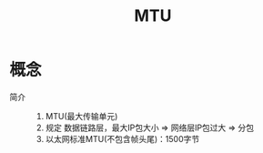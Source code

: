 :PROPERTIES:
:ID:       30d2eb78-a578-46d7-a5cc-7f2bc53e0bb1
:END:
#+title: MTU

* 概念
- 简介 ::
  1. MTU(最大传输单元)
  2. 规定 数据链路层，最大IP包大小 => 网络层IP包过大 => 分包
  3. 以太网标准MTU(不包含帧头尾)：1500字节
